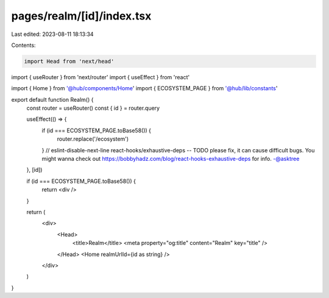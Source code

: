 pages/realm/[id]/index.tsx
==========================

Last edited: 2023-08-11 18:13:34

Contents:

.. code-block:: tsx

    import Head from 'next/head'
import { useRouter } from 'next/router'
import { useEffect } from 'react'

import { Home } from '@hub/components/Home'
import { ECOSYSTEM_PAGE } from '@hub/lib/constants'

export default function Realm() {
  const router = useRouter()
  const { id } = router.query

  useEffect(() => {
    if (id === ECOSYSTEM_PAGE.toBase58()) {
      router.replace('/ecosystem')
    }
    // eslint-disable-next-line react-hooks/exhaustive-deps -- TODO please fix, it can cause difficult bugs. You might wanna check out https://bobbyhadz.com/blog/react-hooks-exhaustive-deps for info. -@asktree
  }, [id])

  if (id === ECOSYSTEM_PAGE.toBase58()) {
    return <div />
  }

  return (
    <div>
      <Head>
        <title>Realm</title>
        <meta property="og:title" content="Realm" key="title" />
      </Head>
      <Home realmUrlId={id as string} />
    </div>
  )
}


